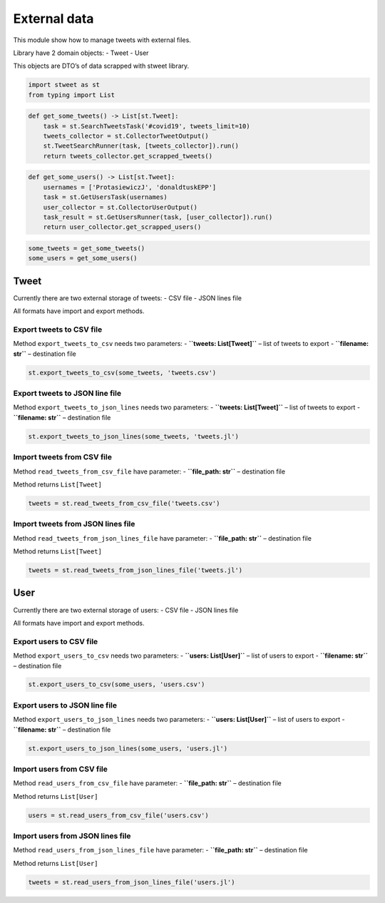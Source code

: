 External data
=============

This module show how to manage tweets with external files.

Library have 2 domain objects: - Tweet - User

This objects are DTO’s of data scrapped with stweet library.

.. code:: python

    import stweet as st
    from typing import List

.. code:: python

    def get_some_tweets() -> List[st.Tweet]:
        task = st.SearchTweetsTask('#covid19', tweets_limit=10)
        tweets_collector = st.CollectorTweetOutput()
        st.TweetSearchRunner(task, [tweets_collector]).run()
        return tweets_collector.get_scrapped_tweets()

.. code:: python

    def get_some_users() -> List[st.Tweet]:
        usernames = ['ProtasiewiczJ', 'donaldtuskEPP']
        task = st.GetUsersTask(usernames)
        user_collector = st.CollectorUserOutput()
        task_result = st.GetUsersRunner(task, [user_collector]).run()
        return user_collector.get_scrapped_users()

.. code:: python

    some_tweets = get_some_tweets()
    some_users = get_some_users()

Tweet
-----

Currently there are two external storage of tweets: - CSV file - JSON
lines file

All formats have import and export methods.

Export tweets to CSV file
~~~~~~~~~~~~~~~~~~~~~~~~~

Method ``export_tweets_to_csv`` needs two parameters: -
**``tweets: List[Tweet]``** – list of tweets to export -
**``filename: str``** – destination file

.. code:: python

    st.export_tweets_to_csv(some_tweets, 'tweets.csv')

Export tweets to JSON line file
~~~~~~~~~~~~~~~~~~~~~~~~~~~~~~~

Method ``export_tweets_to_json_lines`` needs two parameters: -
**``tweets: List[Tweet]``** – list of tweets to export -
**``filename: str``** – destination file

.. code:: python

    st.export_tweets_to_json_lines(some_tweets, 'tweets.jl')

Import tweets from CSV file
~~~~~~~~~~~~~~~~~~~~~~~~~~~

Method ``read_tweets_from_csv_file`` have parameter: -
**``file_path: str``** – destination file

Method returns ``List[Tweet]``

.. code:: python

    tweets = st.read_tweets_from_csv_file('tweets.csv')

Import tweets from JSON lines file
~~~~~~~~~~~~~~~~~~~~~~~~~~~~~~~~~~

Method ``read_tweets_from_json_lines_file`` have parameter: -
**``file_path: str``** – destination file

Method returns ``List[Tweet]``

.. code:: python

    tweets = st.read_tweets_from_json_lines_file('tweets.jl')

User
----

Currently there are two external storage of users: - CSV file - JSON
lines file

All formats have import and export methods.

Export users to CSV file
~~~~~~~~~~~~~~~~~~~~~~~~

Method ``export_users_to_csv`` needs two parameters: -
**``users: List[User]``** – list of users to export -
**``filename: str``** – destination file

.. code:: python

    st.export_users_to_csv(some_users, 'users.csv')

Export users to JSON line file
~~~~~~~~~~~~~~~~~~~~~~~~~~~~~~

Method ``export_users_to_json_lines`` needs two parameters: -
**``users: List[User]``** – list of users to export -
**``filename: str``** – destination file

.. code:: python

    st.export_users_to_json_lines(some_users, 'users.jl')

Import users from CSV file
~~~~~~~~~~~~~~~~~~~~~~~~~~

Method ``read_users_from_csv_file`` have parameter: -
**``file_path: str``** – destination file

Method returns ``List[User]``

.. code:: python

    users = st.read_users_from_csv_file('users.csv')

Import users from JSON lines file
~~~~~~~~~~~~~~~~~~~~~~~~~~~~~~~~~

Method ``read_users_from_json_lines_file`` have parameter: -
**``file_path: str``** – destination file

Method returns ``List[User]``

.. code:: python

    tweets = st.read_users_from_json_lines_file('users.jl')

